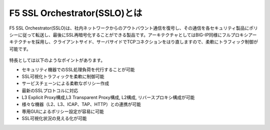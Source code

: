 F5 SSL Orchestrator(SSLO)とは
======================================

F5 SSL Orchestrator(SSLO)は、社内ネットワークからのアウトバウント通信を復号し、その通信を各セキュリティ製品にポリシーに従って転送し、最後にSSL再暗号化することができる製品です。アーキテクチャとしてはBIG-IP同様にフルプロキシアーキテクチャを採用し、クライアントサイド、サーバサイドでTCPコネクションをはり直しますので、柔軟にトラフィック制御が可能です。

   .. figure:: images/mod1-1.png
      :scale: 40%
      :align: center

特長としては以下のようなポイントがあります。

- セキュリティ機器でのSSL処理負荷を代行することが可能
- SSL可視化トラフィックを柔軟に制御可能
- サービスチェーンによる柔軟なポリシー作成
- 最新のSSLプロトコルに対応
- L3 Explicit Proxy構成,L3 Transparent Proxy構成, L2構成, リバースプロキシ構成が可能
- 様々な機器（L2、L3、ICAP、TAP、HTTP）との連携が可能
- 専用GUIによるポリシー設定が容易に可能
- SSL可視化状況の見える化が可能



